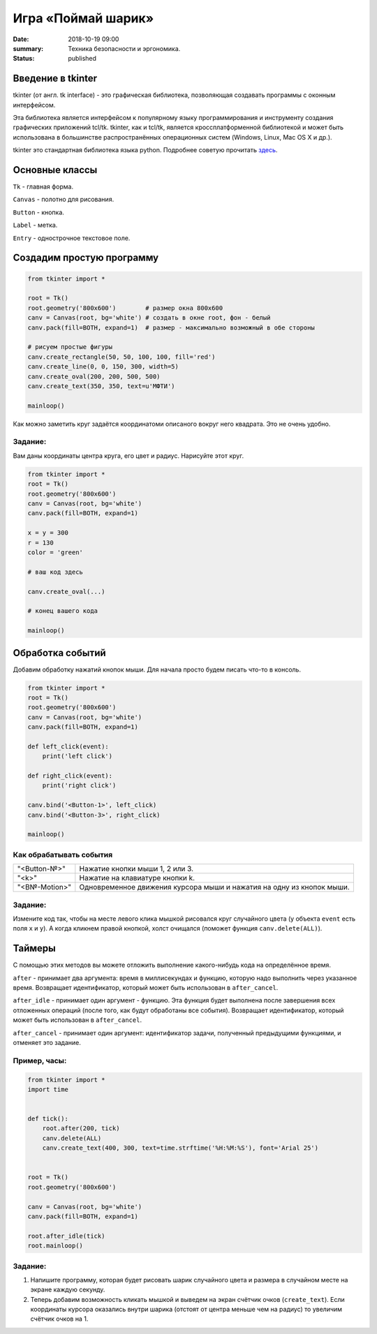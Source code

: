 Игра «Поймай шарик»
#################################

:date: 2018-10-19 09:00
:summary: Техника безопасности и эргономика.
:status: published


.. default-role:: code


Введение в tkinter
==================

tkinter (от англ. tk interface) - это графическая библиотека, позволяющая создавать программы с оконным интерфейсом.

Эта библиотека является интерфейсом к популярному языку программирования и инструменту создания графических приложений tcl/tk. tkinter, как и tcl/tk, является кроссплатформенной библиотекой и может быть использована в большинстве распространённых операционных систем (Windows, Linux, Mac OS X и др.).

tkinter это стандартная библиотека языка python. Подробнее советую прочитать `здесь <younglinux.info/tkinter>`_.

Основные классы
===============
``Tk`` - главная форма.

``Canvas`` - полотно для рисования.

``Button`` - кнопка.

``Label`` - метка.

``Entry`` - однострочное текстовое поле.


Создадим простую программу
=====================================


.. code-block:: python

    from tkinter import *

    root = Tk()
    root.geometry('800x600')        # размер окна 800x600
    canv = Canvas(root, bg='white') # создать в окне root, фон - белый
    canv.pack(fill=BOTH, expand=1)  # размер - максимально возможный в обе стороны

    # рисуем простые фигуры
    canv.create_rectangle(50, 50, 100, 100, fill='red')
    canv.create_line(0, 0, 150, 300, width=5)
    canv.create_oval(200, 200, 500, 500)
    canv.create_text(350, 350, text=u'МФТИ')

    mainloop()


Как можно заметить круг задаётся координатоми описаного вокруг него квадрата. Это не очень удобно.

Задание:
--------
Вам даны координаты центра круга, его цвет и радиус. Нарисуйте этот круг.

.. code-block:: python

    from tkinter import *
    root = Tk()
    root.geometry('800x600')
    canv = Canvas(root, bg='white')
    canv.pack(fill=BOTH, expand=1)

    x = y = 300
    r = 130
    color = 'green'

    # ваш код здесь

    canv.create_oval(...)

    # конец вашего кода

    mainloop()

Обработка событий
=================

Добавим обработку нажатий кнопок мыши. Для начала просто будем писать что-то в консоль.

.. code-block:: python

    from tkinter import *
    root = Tk()
    root.geometry('800x600')
    canv = Canvas(root, bg='white')
    canv.pack(fill=BOTH, expand=1)

    def left_click(event):
        print('left click')

    def right_click(event):
        print('right click')

    canv.bind('<Button-1>', left_click)
    canv.bind('<Button-3>', right_click)

    mainloop()

Как обрабатывать события
------------------------

+---------------+------------------------------------------------------------------------+
| "<Button-№>"  |  Нажатие кнопки мыши 1, 2 или 3.                                       |
+---------------+------------------------------------------------------------------------+
| "<k>"         |  Нажатие на клавиатуре кнопки k.                                       |
+---------------+------------------------------------------------------------------------+
| "<B№-Motion>" |  Одновременное движения курсора мыши и нажатия на одну из кнопок мыши. |
+---------------+------------------------------------------------------------------------+

Задание:
--------

Измените код так, чтобы на месте левого клика мышкой рисовался круг случайного цвета (у объекта ``event`` есть поля ``x`` и ``y``).
А когда кликнем правой кнопкой, холст очищался (поможет функция ``canv.delete(ALL)``).

Таймеры
=======

С помощью этих методов вы можете отложить выполнение какого-нибудь кода на определённое время.

``after`` - принимает два аргумента: время в миллисекундах и функцию, которую надо выполнить через указанное время. Возвращает идентификатор, который может быть использован в ``after_cancel``.

``after_idle`` - принимает один аргумент - функцию. Эта функция будет выполнена после завершения всех отложенных операций (после того, как будут обработаны все события). Возвращает идентификатор, который может быть использован в ``after_cancel``.

``after_cancel`` - принимает один аргумент: идентификатор задачи, полученный предыдущими функциями, и отменяет это задание.

Пример, часы:
-------------

.. code-block:: python

    from tkinter import *
    import time


    def tick():
        root.after(200, tick)
        canv.delete(ALL)
        canv.create_text(400, 300, text=time.strftime('%H:%M:%S'), font='Arial 25')


    root = Tk()
    root.geometry('800x600')

    canv = Canvas(root, bg='white')
    canv.pack(fill=BOTH, expand=1)

    root.after_idle(tick)
    root.mainloop()

Задание:
--------

#. Напишите программу, которая будет рисовать шарик случайного цвета и размера в случайном месте на экране каждую секунду.

#. Теперь добавим возможность кликать мышкой и выведем на экран счётчик очков (``create_text``). Если координаты курсора оказались внутри шарика (отстоят от центра меньше чем на радиус) то увеличим счётчик очков на 1.



